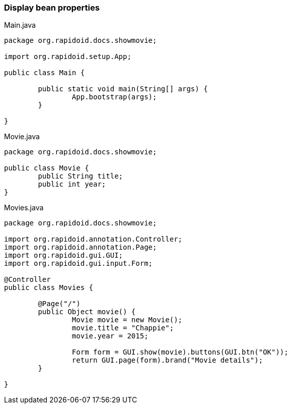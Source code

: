 ### Display bean properties

[[app-listing]]
[source,java]
.Main.java
----
package org.rapidoid.docs.showmovie;

import org.rapidoid.setup.App;

public class Main {

	public static void main(String[] args) {
		App.bootstrap(args);
	}

}
----

[[app-listing]]
[source,java]
.Movie.java
----
package org.rapidoid.docs.showmovie;

public class Movie {
	public String title;
	public int year;
}
----

[[app-listing]]
[source,java]
.Movies.java
----
package org.rapidoid.docs.showmovie;

import org.rapidoid.annotation.Controller;
import org.rapidoid.annotation.Page;
import org.rapidoid.gui.GUI;
import org.rapidoid.gui.input.Form;

@Controller
public class Movies {

	@Page("/")
	public Object movie() {
		Movie movie = new Movie();
		movie.title = "Chappie";
		movie.year = 2015;

		Form form = GUI.show(movie).buttons(GUI.btn("OK"));
		return GUI.page(form).brand("Movie details");
	}

}
----

